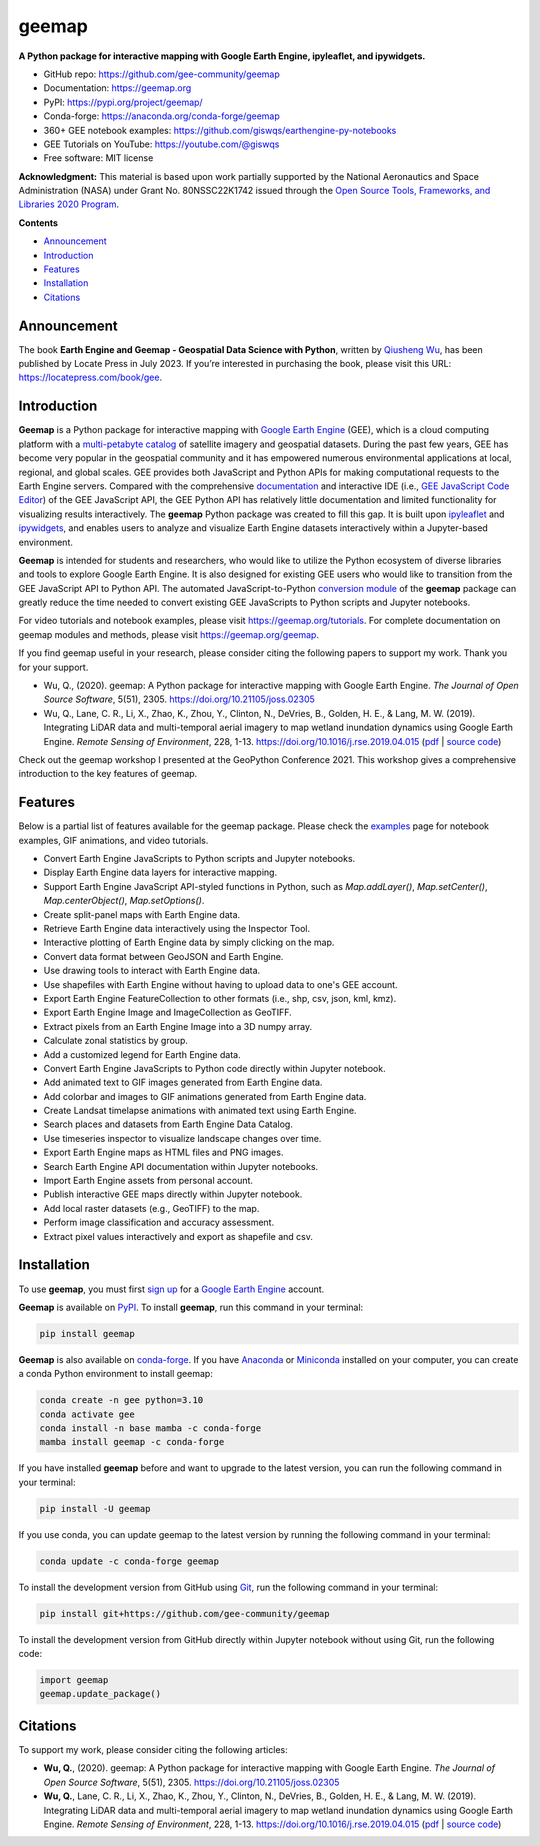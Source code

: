 ======
geemap
======

.. image:: https://colab.research.google.com/assets/colab-badge.svg
        :target: https://gishub.org/geemap-colab

.. image:: https://mybinder.org/badge_logo.svg
        :target: https://gishub.org/geemap-binder

.. image:: https://studiolab.sagemaker.aws/studiolab.svg
        :target: https://studiolab.sagemaker.aws/import/github/gee-community/geemap/blob/master/examples/notebooks/00_geemap_key_features.ipynb

.. image:: https://renkulab.io/renku-badge.svg
        :target: https://renkulab.io/projects/renku-stories/geemap/sessions/new?autostart=1

.. image:: https://img.shields.io/pypi/v/geemap.svg
        :target: https://pypi.python.org/pypi/geemap

.. image:: https://img.shields.io/conda/vn/conda-forge/geemap.svg
        :target: https://anaconda.org/conda-forge/geemap

.. image:: https://pepy.tech/badge/geemap
        :target: https://pepy.tech/project/geemap

.. image:: https://github.com/gee-community/geemap/workflows/docs/badge.svg
        :target: https://geemap.org

.. image:: https://img.shields.io/badge/YouTube-Channel-red   
        :target: https://youtube.com/@giswqs

.. image:: https://img.shields.io/badge/License-MIT-yellow.svg
        :target: https://opensource.org/licenses/MIT

.. image:: https://img.shields.io/badge/Donate-Buy%20me%20a%20coffee-yellowgreen.svg
        :target: https://www.buymeacoffee.com/giswqs

.. image:: https://joss.theoj.org/papers/10.21105/joss.02305/status.svg
        :target: https://joss.theoj.org/papers/10.21105/joss.02305

**A Python package for interactive mapping with Google Earth Engine, ipyleaflet, and ipywidgets.**

* GitHub repo: https://github.com/gee-community/geemap
* Documentation: https://geemap.org
* PyPI: https://pypi.org/project/geemap/
* Conda-forge: https://anaconda.org/conda-forge/geemap
* 360+ GEE notebook examples: https://github.com/giswqs/earthengine-py-notebooks
* GEE Tutorials on YouTube: https://youtube.com/@giswqs
* Free software: MIT license

**Acknowledgment:** This material is based upon work partially supported by the National Aeronautics and Space Administration (NASA) under Grant No. 80NSSC22K1742 issued through the `Open Source Tools, Frameworks, and Libraries 2020 Program <https://bit.ly/3RVBRcQ>`__.

**Contents**

- `Announcement`_
- `Introduction`_
- `Features`_
- `Installation`_
- `Citations`_


Announcement
------------

The book **Earth Engine and Geemap - Geospatial Data Science with Python**, written by `Qiusheng Wu <https://gishub.org>`__, has been published by Locate Press in July 2023. If you’re interested in
purchasing the book, please visit this URL: https://locatepress.com/book/gee.

.. figure:: https://i.imgur.com/L3TJdGl.png
   :alt: book


Introduction
------------

**Geemap** is a Python package for interactive mapping with `Google Earth Engine <https://earthengine.google.com/>`__ (GEE), which is a cloud computing platform with a `multi-petabyte catalog <https://developers.google.com/earth-engine/datasets/>`__ of satellite imagery and geospatial datasets. During the past few years, 
GEE has become very popular in the geospatial community and it has empowered numerous environmental applications at local, regional, and global scales. GEE provides both JavaScript and Python APIs for 
making computational requests to the Earth Engine servers. Compared with the comprehensive `documentation <https://developers.google.com/earth-engine>`__ and interactive IDE (i.e., `GEE JavaScript Code Editor <https://code.earthengine.google.com/>`__) of the GEE JavaScript API, 
the GEE Python API has relatively little documentation and limited functionality for visualizing results interactively. The **geemap** Python package was created to fill this gap. It is built upon `ipyleaflet <https://github.com/jupyter-widgets/ipyleaflet>`__ and `ipywidgets <https://github.com/jupyter-widgets/ipywidgets>`__, and enables users to 
analyze and visualize Earth Engine datasets interactively within a Jupyter-based environment.

**Geemap** is intended for students and researchers, who would like to utilize the Python ecosystem of diverse libraries and tools to explore Google Earth Engine. It is also designed for existing GEE users who would like to transition from the GEE JavaScript API to Python API. The automated JavaScript-to-Python `conversion module <https://github.com/gee-community/geemap/blob/master/geemap/conversion.py>`__ of the **geemap** package
can greatly reduce the time needed to convert existing GEE JavaScripts to Python scripts and Jupyter notebooks.

For video tutorials and notebook examples, please visit `<https://geemap.org/tutorials>`__. For complete documentation on geemap modules and methods, please visit `<https://geemap.org/geemap>`_.

If you find geemap useful in your research, please consider citing the following papers to support my work. Thank you for your support.

- Wu, Q., (2020). geemap: A Python package for interactive mapping with Google Earth Engine. *The Journal of Open Source Software*, 5(51), 2305. `<https://doi.org/10.21105/joss.02305>`__ 
- Wu, Q., Lane, C. R., Li, X., Zhao, K., Zhou, Y., Clinton, N., DeVries, B., Golden, H. E., & Lang, M. W. (2019). Integrating LiDAR data and multi-temporal aerial imagery to map wetland inundation dynamics using Google Earth Engine. *Remote Sensing of Environment*, 228, 1-13. https://doi.org/10.1016/j.rse.2019.04.015 (`pdf <https://gishub.org/2019_rse>`_ | `source code <https://doi.org/10.6084/m9.figshare.8864921>`_)

Check out the geemap workshop I presented at the GeoPython Conference 2021. This workshop gives a comprehensive introduction to the key features of geemap. 

.. image:: https://img.youtube.com/vi/wGjpjh9IQ5I/0.jpg
        :target: https://www.youtube.com/watch?v=wGjpjh9IQ5I

Features
--------

Below is a partial list of features available for the geemap package. Please check the `examples <https://github.com/gee-community/geemap/tree/master/examples>`__ page for notebook examples, GIF animations, and video tutorials.

* Convert Earth Engine JavaScripts to Python scripts and Jupyter notebooks.
* Display Earth Engine data layers for interactive mapping.
* Support Earth Engine JavaScript API-styled functions in Python, such as `Map.addLayer()`, `Map.setCenter()`, `Map.centerObject()`, `Map.setOptions()`.
* Create split-panel maps with Earth Engine data.
* Retrieve Earth Engine data interactively using the Inspector Tool.
* Interactive plotting of Earth Engine data by simply clicking on the map.
* Convert data format between GeoJSON and Earth Engine.
* Use drawing tools to interact with Earth Engine data.
* Use shapefiles with Earth Engine without having to upload data to one's GEE account.
* Export Earth Engine FeatureCollection to other formats (i.e., shp, csv, json, kml, kmz).
* Export Earth Engine Image and ImageCollection as GeoTIFF.
* Extract pixels from an Earth Engine Image into a 3D numpy array.
* Calculate zonal statistics by group.
* Add a customized legend for Earth Engine data.
* Convert Earth Engine JavaScripts to Python code directly within Jupyter notebook.
* Add animated text to GIF images generated from Earth Engine data.
* Add colorbar and images to GIF animations generated from Earth Engine data.
* Create Landsat timelapse animations with animated text using Earth Engine.
* Search places and datasets from Earth Engine Data Catalog.
* Use timeseries inspector to visualize landscape changes over time.
* Export Earth Engine maps as HTML files and PNG images.
* Search Earth Engine API documentation within Jupyter notebooks.
* Import Earth Engine assets from personal account.
* Publish interactive GEE maps directly within Jupyter notebook.
* Add local raster datasets (e.g., GeoTIFF) to the map.
* Perform image classification and accuracy assessment.
* Extract pixel values interactively and export as shapefile and csv.


Installation
------------

To use **geemap**, you must first `sign up <https://earthengine.google.com/signup/>`__ for a `Google Earth Engine <https://earthengine.google.com/>`__ account.

.. image:: https://i.imgur.com/ng0FzUT.png
        :target: https://earthengine.google.com

**Geemap** is available on `PyPI <https://pypi.org/project/geemap/>`__. To install **geemap**, run this command in your terminal:

.. code:: python

  pip install geemap


**Geemap** is also available on `conda-forge <https://anaconda.org/conda-forge/geemap>`__. If you have `Anaconda <https://www.anaconda.com/distribution/#download-section>`__ or `Miniconda <https://docs.conda.io/en/latest/miniconda.html>`__ installed on your computer, you can create a conda Python environment to install geemap:

.. code:: python

  conda create -n gee python=3.10
  conda activate gee
  conda install -n base mamba -c conda-forge
  mamba install geemap -c conda-forge 

If you have installed **geemap** before and want to upgrade to the latest version, you can run the following command in your terminal:

.. code:: python

  pip install -U geemap


If you use conda, you can update geemap to the latest version by running the following command in your terminal:
  
.. code:: python

  conda update -c conda-forge geemap


To install the development version from GitHub using `Git <https://git-scm.com/>`__, run the following command in your terminal:

.. code:: python

  pip install git+https://github.com/gee-community/geemap


To install the development version from GitHub directly within Jupyter notebook without using Git, run the following code:

.. code:: python

  import geemap
  geemap.update_package()
  
Citations
---------

To support my work, please consider citing the following articles:

- **Wu, Q.**, (2020). geemap: A Python package for interactive mapping with Google Earth Engine. *The Journal of Open Source Software*, 5(51), 2305. https://doi.org/10.21105/joss.02305 
- **Wu, Q.**, Lane, C. R., Li, X., Zhao, K., Zhou, Y., Clinton, N., DeVries, B., Golden, H. E., & Lang, M. W. (2019). Integrating LiDAR data and multi-temporal aerial imagery to map wetland inundation dynamics using Google Earth Engine. *Remote Sensing of Environment*, 228, 1-13. https://doi.org/10.1016/j.rse.2019.04.015 (`pdf <https://gishub.org/2019_rse>`_ | `source code <https://doi.org/10.6084/m9.figshare.8864921>`_)